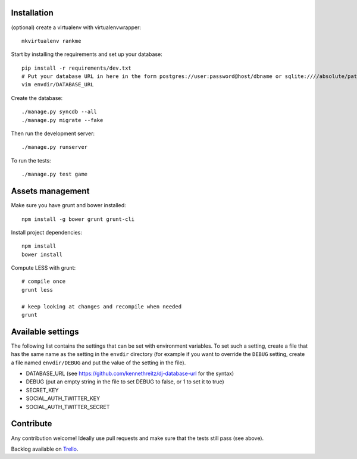 Installation
============

(optional) create a virtualenv with virtualenvwrapper::

    mkvirtualenv rankme

Start by installing the requirements and set up your database::

    pip install -r requirements/dev.txt
    # Put your database URL in here in the form postgres://user:password@host/dbname or sqlite:////absolute/path
    vim envdir/DATABASE_URL

Create the database::

    ./manage.py syncdb --all
    ./manage.py migrate --fake

Then run the development server::

    ./manage.py runserver


To run the tests::

    ./manage.py test game


Assets management
=================

Make sure you have grunt and bower installed::

    npm install -g bower grunt grunt-cli

Install project dependencies::

    npm install
    bower install

Compute LESS with grunt::

    # compile once
    grunt less

    # keep looking at changes and recompile when needed
    grunt


Available settings
==================

The following list contains the settings that can be set with environment
variables. To set such a setting, create a file that has the same name as the
setting in the ``envdir`` directory (for example if you want to override the
``DEBUG`` setting, create a file named ``envdir/DEBUG`` and put the value of the
setting in the file).

* DATABASE_URL (see https://github.com/kennethreitz/dj-database-url for the syntax)
* DEBUG (put an empty string in the file to set DEBUG to false, or 1 to set it to true)
* SECRET_KEY
* SOCIAL_AUTH_TWITTER_KEY
* SOCIAL_AUTH_TWITTER_SECRET


Contribute
==========

Any contribution welcome! Ideally use pull requests and make sure that the tests still pass (see above).

Backlog available on `Trello
<https://trello.com/b/lcJzUtQS/rankme>`_.

